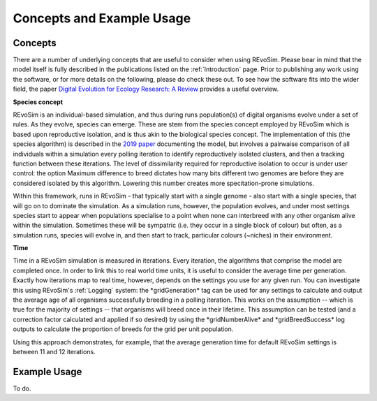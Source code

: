 .. _revosimconcepts:

Concepts and Example Usage
==========================

Concepts
--------

There are a number of underlying concepts that are useful to consider when using REvoSim. Please bear in mind that the model itself is fully described in the publications listed on the :ref:`Introduction` page. Prior to publishing any work using the software, or for more details on the following, please do check these out. To see how the software fits into the wider field, the paper 
`Digital Evolution for Ecology Research: A Review <https://www.frontiersin.org/articles/10.3389/fevo.2021.750779/full>`_ provides a useful overview.

**Species concept**

REvoSim is an individual-based simulation, and thus during runs population(s) of digital organisms evolve under a set of rules. As they evolve, species can emerge. These are stem from the species concept employed by REvoSim which is based upon reproductive isolation, and is thus akin to the biological species concept. The implementation of this (the species algorithm) is described in the `2019 paper <https://doi.org/10.1111/pala.12420>`_ documenting the model, but involves a pairwaise comparison of all individuals within a simulation every polling iteration to identify reproductively isolated clusters, and then a tracking function between these iterations. The level of dissimilarity required for reproductive isolation to occur is under user control: the option Maximum difference to breed dictates how many bits different two genomes are before they are considered isolated by this algorithm. Lowering this number creates more specitation-prone simulations.

Within this framework, runs in REvoSim - that typically start with a single genome - also start with a single species, that will go on to dominate the simulation. As a simulation runs, however, the population evolves, and under most settings species start to appear when populations specialise to a point when none can interbreed with any other organism alive within the simulation. Sometimes these will be sympatric (i.e. they occur in a single block of colour) but often, as a simulation runs, species will evolve in, and then start to track, particular colours (~niches) in their environment.

**Time**

Time in a REvoSim simulation is measured in iterations. Every iteration, the algorithms that comprise the model are completed once. In order to link this to real world time units, it is useful to consider the average time per generation. Exactly how iterations map to real time, however, depends on the settings you use for any given run. You can investigate this using REvoSim's :ref:`Logging` system: the \*gridGeneration\* tag can be used for any settings to calculate and output the average age of all organisms successfully breeding in a polling iteration. This works on the assumption -- which is true for the majority of settings -- that organisms will breed once in their lifetime. This assumption can be tested (and a correction factor calculated and applied if so desired) by using the \*gridNumberAlive\* and \*gridBreedSuccess\* log outputs to calculate the proportion of breeds for the grid per unit population.

Using this approach demonstrates, for example, that the average generation time for default REvoSim settings is between 11 and 12 iterations. 

Example Usage
-------------

To do.
